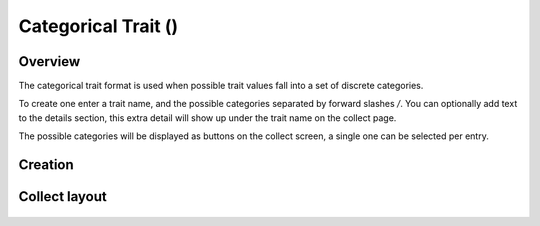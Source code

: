 Categorical Trait (|categorical|) 
=================================
Overview
--------

The categorical trait format is used when possible trait values fall into a set of discrete categories.

To create one enter a trait name, and the possible categories separated by forward slashes */*. You can optionally add text to the details section, this extra detail will show up under the trait name on the collect page.

The possible categories will be displayed as buttons on the collect screen, a single one can be selected per entry.

Creation
--------

.. figure:: /_static/images/traits/formats/create_categorical.png
   :width: 40%
   :align: center
   :alt: Categorical trait creation fields

Collect layout
--------------

.. figure:: /_static/images/traits/formats/collect_categorical_framed.png
   :width: 40%
   :align: center
   :alt: Categorical trait collection

.. |categorical| image:: /_static/icons/formats/view-agenda.png
  :width: 20